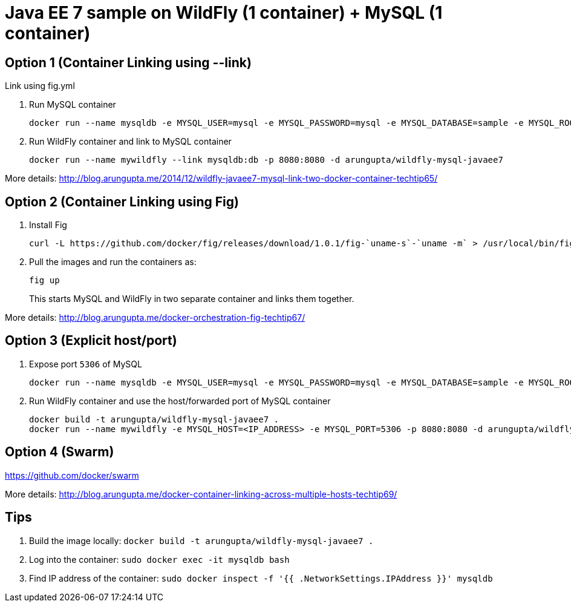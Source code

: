 = Java EE 7 sample on WildFly (1 container) + MySQL (1 container)

== Option 1 (Container Linking using --link)
Link using fig.yml

. Run MySQL container
+
[source, text]
----
docker run --name mysqldb -e MYSQL_USER=mysql -e MYSQL_PASSWORD=mysql -e MYSQL_DATABASE=sample -e MYSQL_ROOT_PASSWORD=supersecret -d mysql
----
+
. Run WildFly container and link to MySQL container
+
[source, text]
----
docker run --name mywildfly --link mysqldb:db -p 8080:8080 -d arungupta/wildfly-mysql-javaee7
----

More details:
http://blog.arungupta.me/2014/12/wildfly-javaee7-mysql-link-two-docker-container-techtip65/

== Option 2 (Container Linking using Fig)

. Install Fig
+
[source, text]
----
curl -L https://github.com/docker/fig/releases/download/1.0.1/fig-`uname-s`-`uname -m` > /usr/local/bin/fig; chmod +x /usr/local/bin/fig
----
+
. Pull the images and run the containers as:
+
[source, text]
----
fig up
----
+
This starts MySQL and WildFly in two separate container and links them together.

More details: http://blog.arungupta.me/docker-orchestration-fig-techtip67/

== Option 3 (Explicit host/port)

. Expose port `5306` of MySQL
+
[source, text]
----
docker run --name mysqldb -e MYSQL_USER=mysql -e MYSQL_PASSWORD=mysql -e MYSQL_DATABASE=sample -e MYSQL_ROOT_PASSWORD=supersecret -p 5306:3306 --ip-forward=1 -d mysql
----
+
. Run WildFly container and use the host/forwarded port of MySQL container
+
[source, text]
----
docker build -t arungupta/wildfly-mysql-javaee7 .
docker run --name mywildfly -e MYSQL_HOST=<IP_ADDRESS> -e MYSQL_PORT=5306 -p 8080:8080 -d arungupta/wildfly-mysql-javaee7
----

== Option 4 (Swarm)

https://github.com/docker/swarm

More details: http://blog.arungupta.me/docker-container-linking-across-multiple-hosts-techtip69/

== Tips

. Build the image locally: `docker build -t arungupta/wildfly-mysql-javaee7 .`
. Log into the container: `sudo docker exec -it mysqldb bash`
. Find IP address of the container: `sudo docker inspect -f '{{ .NetworkSettings.IPAddress }}' mysqldb`


